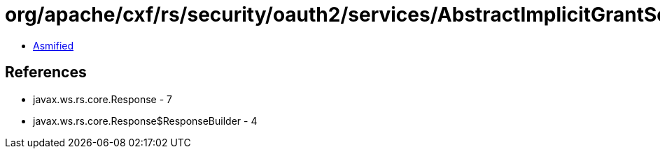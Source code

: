 = org/apache/cxf/rs/security/oauth2/services/AbstractImplicitGrantService.class

 - link:AbstractImplicitGrantService-asmified.java[Asmified]

== References

 - javax.ws.rs.core.Response - 7
 - javax.ws.rs.core.Response$ResponseBuilder - 4

